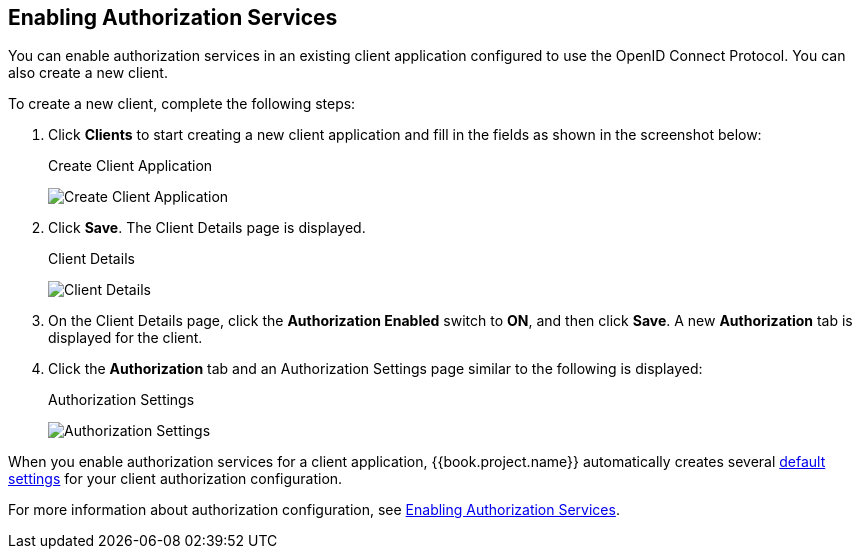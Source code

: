 [[_getting_started_hello_world_enabling_authz_services]]
== Enabling Authorization Services

You can enable authorization services in an existing client application configured to use the OpenID Connect Protocol. You can also create a new client.

To create a new client, complete the following steps:

. Click *Clients* to start creating a new client application and fill in the fields as shown in the screenshot below:
+
.Create Client Application
image:../../../images/getting-started/hello-world/create-client.png[alt="Create Client Application"]

. Click *Save*. The Client Details page is displayed.
+
.Client Details
image:../../../images/getting-started/hello-world/enable-authz.png[alt="Client Details"]

. On the Client Details page, click the *Authorization Enabled* switch to *ON*, and then click *Save*.
A new *Authorization* tab is displayed for the client. 

. Click the *Authorization* tab and an Authorization Settings page similar to the following is displayed:
+
.Authorization Settings
image:../../../images/getting-started/hello-world/authz-settings.png[alt="Authorization Settings"]

When you enable authorization services for a client application, {{book.project.name}} automatically creates several <<fake/../../../resource-server/default-config.adoc#_resource_server_default_config, default settings>> for your client authorization configuration.

For more information about authorization configuration, see <<fake/../../../resource-server/enable-authorization.adoc#_resource_server_enable_authorization, Enabling Authorization Services>>.
